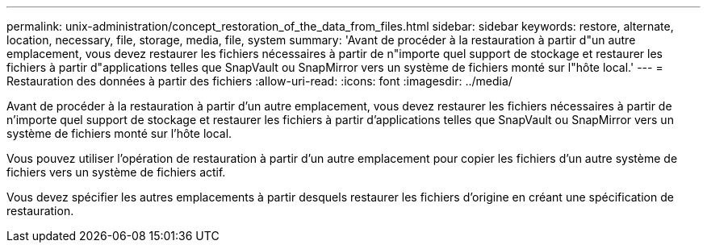 ---
permalink: unix-administration/concept_restoration_of_the_data_from_files.html 
sidebar: sidebar 
keywords: restore, alternate, location, necessary, file, storage, media, file, system 
summary: 'Avant de procéder à la restauration à partir d"un autre emplacement, vous devez restaurer les fichiers nécessaires à partir de n"importe quel support de stockage et restaurer les fichiers à partir d"applications telles que SnapVault ou SnapMirror vers un système de fichiers monté sur l"hôte local.' 
---
= Restauration des données à partir des fichiers
:allow-uri-read: 
:icons: font
:imagesdir: ../media/


[role="lead"]
Avant de procéder à la restauration à partir d'un autre emplacement, vous devez restaurer les fichiers nécessaires à partir de n'importe quel support de stockage et restaurer les fichiers à partir d'applications telles que SnapVault ou SnapMirror vers un système de fichiers monté sur l'hôte local.

Vous pouvez utiliser l'opération de restauration à partir d'un autre emplacement pour copier les fichiers d'un autre système de fichiers vers un système de fichiers actif.

Vous devez spécifier les autres emplacements à partir desquels restaurer les fichiers d'origine en créant une spécification de restauration.
